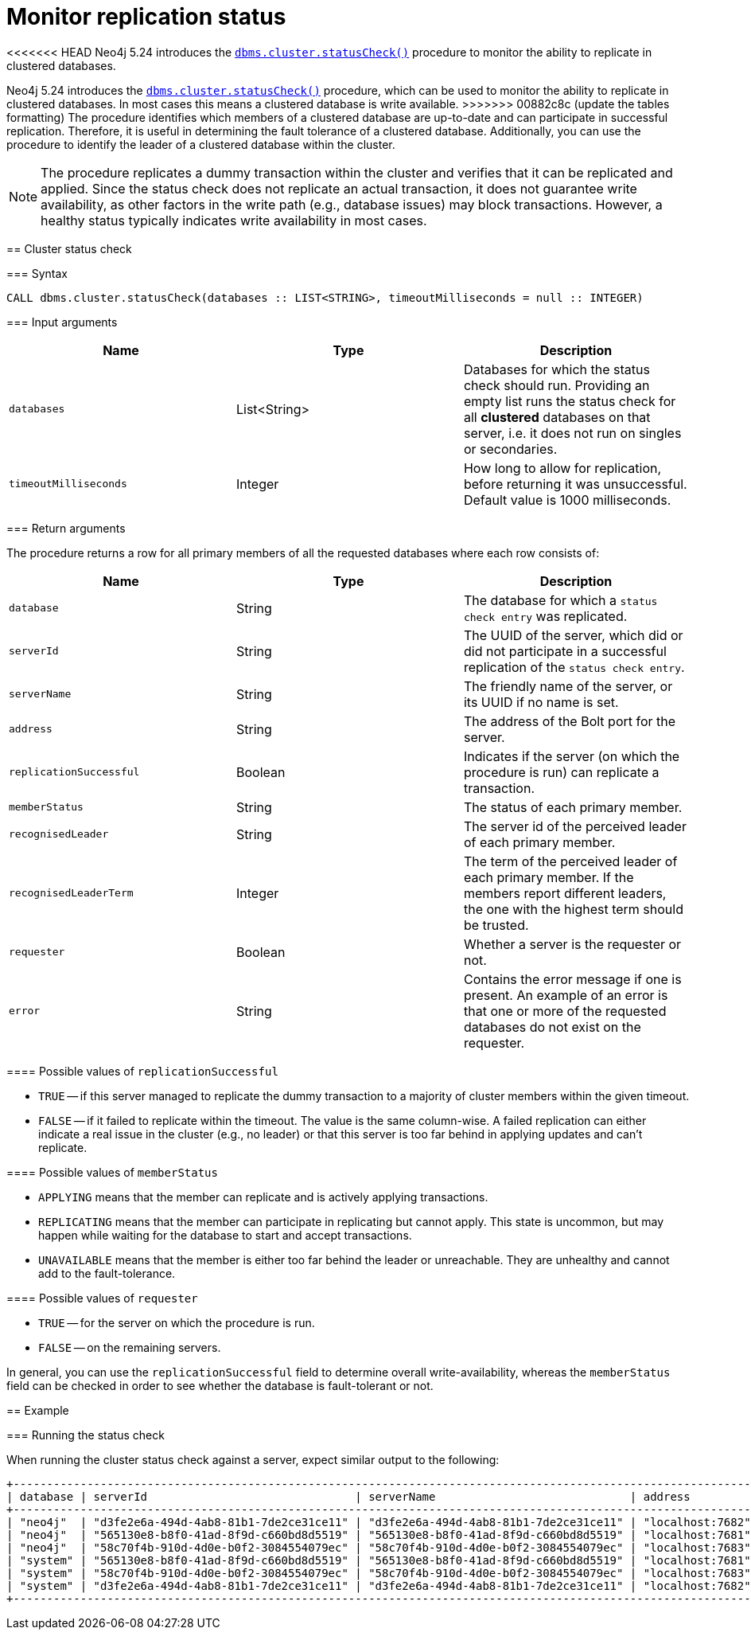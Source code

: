 :description: This section describes how to monitor a database's availability with the help of the cluster status check procedure.

:page-role: enterprise-edition new-5.24
[[monitoring-replication]]
= Monitor replication status

<<<<<<< HEAD
Neo4j 5.24 introduces the xref:reference/procedures.adoc#procedure_dbms_cluster_statusCheck[`dbms.cluster.statusCheck()`] procedure to monitor the ability to replicate in clustered databases.

=======
Neo4j 5.24 introduces the xref:procedures.adoc#procedure_dbms_cluster_statusCheck[`dbms.cluster.statusCheck()`] procedure, which can be used to monitor the ability to replicate in clustered databases.
In most cases this means a clustered database is write available.
>>>>>>> 00882c8c (update the tables formatting)
The procedure identifies which members of a clustered database are up-to-date and can participate in successful replication.
Therefore, it is useful in determining the fault tolerance of a clustered database.
Additionally, you can use the procedure to identify the leader of a clustered database within the cluster.

[NOTE]
====
The procedure replicates a dummy transaction within the cluster and verifies that it can be replicated and applied.
Since the status check does not replicate an actual transaction, it does not guarantee write availability, as other factors in the write path (e.g., database issues) may block transactions.
However, a healthy status typically indicates write availability in most cases.
====

[[cluster-status-check]]
== Cluster status check

[procedure-status-check-syntax]
=== Syntax

[source, shell]
----
CALL dbms.cluster.statusCheck(databases :: LIST<STRING>, timeoutMilliseconds = null :: INTEGER)
----

[status-check-input-arguments]
=== Input arguments

[options="header", cols="m,a,a"]
|===
| Name                | Type         | Description
| databases           | List<String> | Databases for which the status check should run.
Providing an empty list runs the status check for all *clustered* databases on that server, i.e. it does not run on singles or secondaries.
| timeoutMilliseconds | Integer | How long to allow for replication, before returning it was unsuccessful.
Default value is 1000 milliseconds.
|===

[status-check-return-arguments]
=== Return arguments

The procedure returns a row for all primary members of all the requested databases where each row consists of:

[options="header", cols="m,a,a"]
|===
| Name                  | Type         | Description
| database              | String       | The database for which a `status check entry` was replicated.
| serverId              | String       | The UUID of the server, which did or did not participate in a successful replication of the `status check entry`.
| serverName            | String       | The friendly name of the server, or its UUID if no name is set.
| address               | String       | The address of the Bolt port for the server.
| replicationSuccessful | Boolean      | Indicates if the server (on which the procedure is run) can replicate a transaction.
| memberStatus          | String       | The status of each primary member.
| recognisedLeader      | String       | The server id of the perceived leader of each primary member.
| recognisedLeaderTerm  | Integer      | The term of the perceived leader of each primary member.
If the members report different leaders, the one with the highest term should be trusted.
| requester             | Boolean      | Whether a server is the requester or not.
| error                 | String       | Contains the error message if one is present.
An example of an error is that one or more of the requested databases do not exist on the requester.
|===

[replication-successful-values]
==== Possible values of `replicationSuccessful`

* `TRUE` -- if this server managed to replicate the dummy transaction to a majority of cluster members within the given timeout.
* `FALSE` -- if it failed to replicate within the timeout.
The value is the same column-wise.
A failed replication can either indicate a real issue in the cluster (e.g., no leader) or that this server is too far behind in applying updates and can't replicate.

[member-status-values]
==== Possible values of `memberStatus`

* `APPLYING` means that the member can replicate and is actively applying transactions.
* `REPLICATING` means that the member can participate in replicating but cannot apply.
This state is uncommon, but may happen while waiting for the database to start and accept transactions.
* `UNAVAILABLE` means that the member is either too far behind the leader or unreachable.
They are unhealthy and cannot add to the fault-tolerance.

[requester-values]
==== Possible values of `requester`

* `TRUE` -- for the server on which the procedure is run.
* `FALSE` -- on the remaining servers.

In general, you can use the `replicationSuccessful` field to determine overall write-availability, whereas the `memberStatus` field can be checked in order to see whether the database is fault-tolerant or not.


[[status-check-example]]
== Example

=== Running the status check

When running the cluster status check against a server, expect similar output to the following:

[source,queryresults,role=noplay]
----
+------------------------------------------------------------------------------------------------------------------------------------------------------------------------------------------------------------------------------------------+
| database | serverId                               | serverName                             | address          | replicationSuccessful | memberStatus | recognisedLeader                       | recognisedLeaderTerm | requester | error |
+------------------------------------------------------------------------------------------------------------------------------------------------------------------------------------------------------------------------------------------+
| "neo4j"  | "d3fe2e6a-494d-4ab8-81b1-7de2ce31ce11" | "d3fe2e6a-494d-4ab8-81b1-7de2ce31ce11" | "localhost:7682" | TRUE                  | "APPLYING"   | "565130e8-b8f0-41ad-8f9d-c660bd8d5519" | 4                    | FALSE     | NULL  |
| "neo4j"  | "565130e8-b8f0-41ad-8f9d-c660bd8d5519" | "565130e8-b8f0-41ad-8f9d-c660bd8d5519" | "localhost:7681" | TRUE                  | "APPLYING"   | "565130e8-b8f0-41ad-8f9d-c660bd8d5519" | 4                    | TRUE      | NULL  |
| "neo4j"  | "58c70f4b-910d-4d0e-b0f2-3084554079ec" | "58c70f4b-910d-4d0e-b0f2-3084554079ec" | "localhost:7683" | TRUE                  | "APPLYING"   | "565130e8-b8f0-41ad-8f9d-c660bd8d5519" | 4                    | FALSE     | NULL  |
| "system" | "565130e8-b8f0-41ad-8f9d-c660bd8d5519" | "565130e8-b8f0-41ad-8f9d-c660bd8d5519" | "localhost:7681" | TRUE                  | "APPLYING"   | "d3fe2e6a-494d-4ab8-81b1-7de2ce31ce11" | 1                    | TRUE      | NULL  |
| "system" | "58c70f4b-910d-4d0e-b0f2-3084554079ec" | "58c70f4b-910d-4d0e-b0f2-3084554079ec" | "localhost:7683" | TRUE                  | "APPLYING"   | "d3fe2e6a-494d-4ab8-81b1-7de2ce31ce11" | 1                    | FALSE     | NULL  |
| "system" | "d3fe2e6a-494d-4ab8-81b1-7de2ce31ce11" | "d3fe2e6a-494d-4ab8-81b1-7de2ce31ce11" | "localhost:7682" | TRUE                  | "APPLYING"   | "d3fe2e6a-494d-4ab8-81b1-7de2ce31ce11" | 1                    | FALSE     | NULL  |
+------------------------------------------------------------------------------------------------------------------------------------------------------------------------------------------------------------------------------------------+
----


